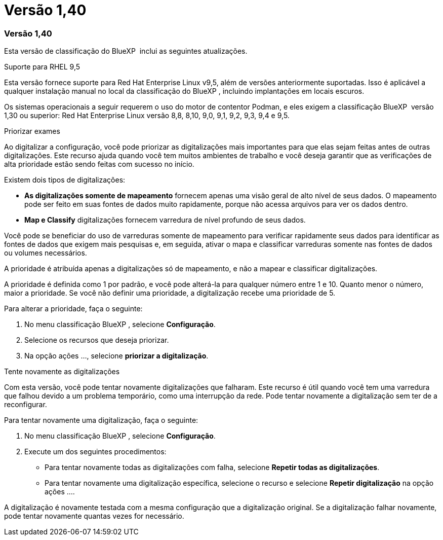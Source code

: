 = Versão 1,40
:allow-uri-read: 




=== Versão 1,40

Esta versão de classificação do BlueXP  inclui as seguintes atualizações.

.Suporte para RHEL 9,5
Esta versão fornece suporte para Red Hat Enterprise Linux v9,5, além de versões anteriormente suportadas. Isso é aplicável a qualquer instalação manual no local da classificação do BlueXP , incluindo implantações em locais escuros.

Os sistemas operacionais a seguir requerem o uso do motor de contentor Podman, e eles exigem a classificação BlueXP  versão 1,30 ou superior: Red Hat Enterprise Linux versão 8,8, 8,10, 9,0, 9,1, 9,2, 9,3, 9,4 e 9,5.

.Priorizar exames
Ao digitalizar a configuração, você pode priorizar as digitalizações mais importantes para que elas sejam feitas antes de outras digitalizações. Este recurso ajuda quando você tem muitos ambientes de trabalho e você deseja garantir que as verificações de alta prioridade estão sendo feitas com sucesso no início.

Existem dois tipos de digitalizações:

* *As digitalizações somente de mapeamento* fornecem apenas uma visão geral de alto nível de seus dados. O mapeamento pode ser feito em suas fontes de dados muito rapidamente, porque não acessa arquivos para ver os dados dentro.
* *Map e Classify* digitalizações fornecem varredura de nível profundo de seus dados.


Você pode se beneficiar do uso de varreduras somente de mapeamento para verificar rapidamente seus dados para identificar as fontes de dados que exigem mais pesquisas e, em seguida, ativar o mapa e classificar varreduras somente nas fontes de dados ou volumes necessários.

A prioridade é atribuída apenas a digitalizações só de mapeamento, e não a mapear e classificar digitalizações.

A prioridade é definida como 1 por padrão, e você pode alterá-la para qualquer número entre 1 e 10. Quanto menor o número, maior a prioridade. Se você não definir uma prioridade, a digitalização recebe uma prioridade de 5.

Para alterar a prioridade, faça o seguinte:

. No menu classificação BlueXP , selecione *Configuração*.
. Selecione os recursos que deseja priorizar.
. Na opção ações ..., selecione *priorizar a digitalização*.


.Tente novamente as digitalizações
Com esta versão, você pode tentar novamente digitalizações que falharam. Este recurso é útil quando você tem uma varredura que falhou devido a um problema temporário, como uma interrupção da rede. Pode tentar novamente a digitalização sem ter de a reconfigurar.

Para tentar novamente uma digitalização, faça o seguinte:

. No menu classificação BlueXP , selecione *Configuração*.
. Execute um dos seguintes procedimentos:
+
** Para tentar novamente todas as digitalizações com falha, selecione *Repetir todas as digitalizações*.
** Para tentar novamente uma digitalização específica, selecione o recurso e selecione *Repetir digitalização* na opção ações ....




A digitalização é novamente testada com a mesma configuração que a digitalização original. Se a digitalização falhar novamente, pode tentar novamente quantas vezes for necessário.
